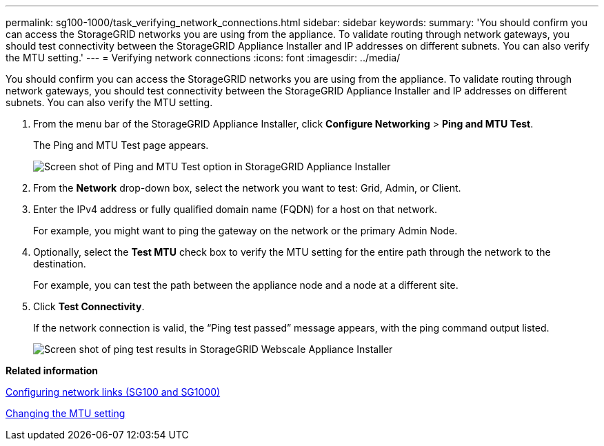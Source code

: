 ---
permalink: sg100-1000/task_verifying_network_connections.html
sidebar: sidebar
keywords: 
summary: 'You should confirm you can access the StorageGRID networks you are using from the appliance. To validate routing through network gateways, you should test connectivity between the StorageGRID Appliance Installer and IP addresses on different subnets. You can also verify the MTU setting.'
---
= Verifying network connections
:icons: font
:imagesdir: ../media/

[.lead]
You should confirm you can access the StorageGRID networks you are using from the appliance. To validate routing through network gateways, you should test connectivity between the StorageGRID Appliance Installer and IP addresses on different subnets. You can also verify the MTU setting.

. From the menu bar of the StorageGRID Appliance Installer, click *Configure Networking* > *Ping and MTU Test*.
+
The Ping and MTU Test page appears.
+
image::../media/ping_test_start.png[Screen shot of Ping and MTU Test option in StorageGRID Appliance Installer]

. From the *Network* drop-down box, select the network you want to test: Grid, Admin, or Client.
. Enter the IPv4 address or fully qualified domain name (FQDN) for a host on that network.
+
For example, you might want to ping the gateway on the network or the primary Admin Node.

. Optionally, select the *Test MTU* check box to verify the MTU setting for the entire path through the network to the destination.
+
For example, you can test the path between the appliance node and a node at a different site.

. Click *Test Connectivity*.
+
If the network connection is valid, the "`Ping test passed`" message appears, with the ping command output listed.
+
image::../media/ping_test_passed.png[Screen shot of ping test results in StorageGRID Webscale Appliance Installer]

*Related information*

xref:task_configuring_network_links_sg100_and_sg1000.adoc[Configuring network links (SG100 and SG1000)]

xref:task_changing_the_mtu_setting.adoc[Changing the MTU setting]
